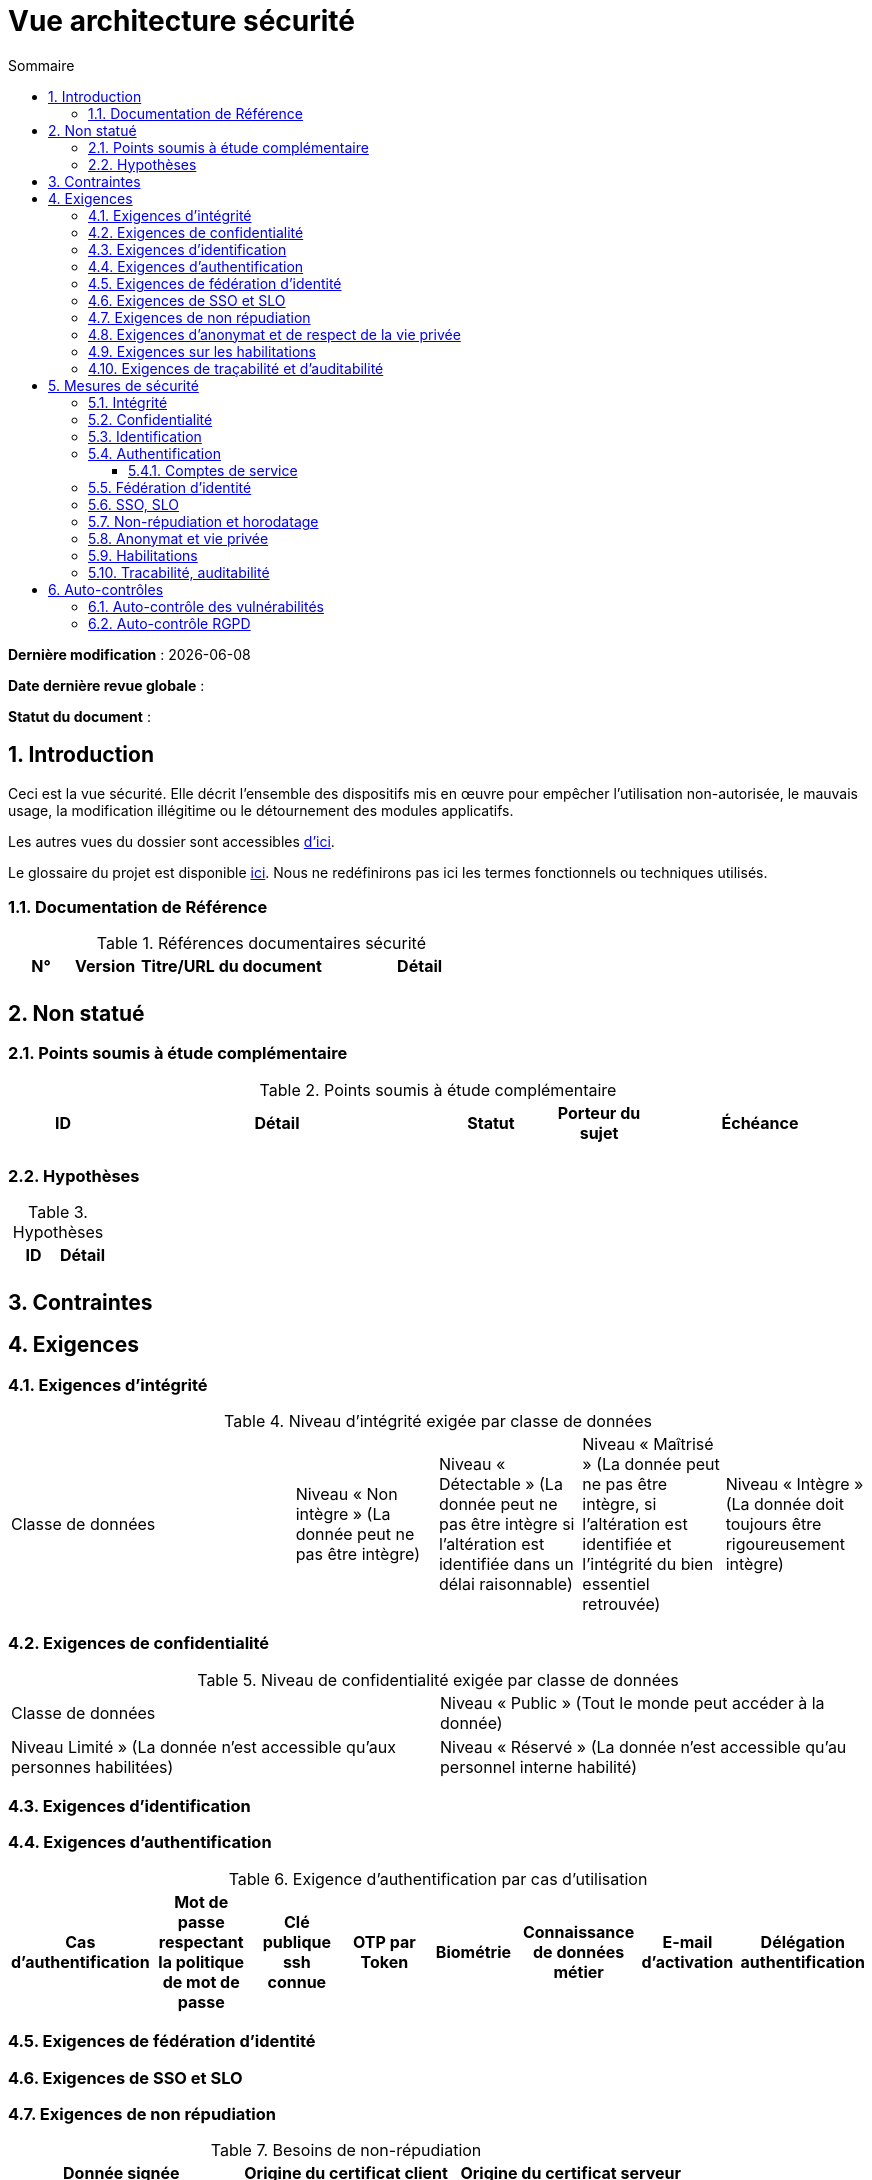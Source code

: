 
# Vue architecture sécurité
:sectnumlevels: 4
:toclevels: 4
:sectnums: 4
:toc: left
:icons: font
:toc-title: Sommaire

*Dernière modification* : {docdate} 

*Date dernière revue globale* : 

*Statut du document* :  

## Introduction

Ceci est la vue sécurité. Elle décrit l'ensemble des dispositifs mis en œuvre pour empêcher l'utilisation non-autorisée, le mauvais usage, la modification illégitime ou le détournement des modules applicatifs.

Les autres vues du dossier sont accessibles link:./README.adoc[d'ici].

Le glossaire du projet est disponible link:glossaire.adoc[ici]. Nous ne redéfinirons pas ici les termes fonctionnels ou techniques utilisés.

### Documentation de Référence

.Références documentaires sécurité
[cols="1,1,3,3"]
|====
|N°|Version|Titre/URL du document|Détail

||||
|====


## Non statué

### Points soumis à étude complémentaire

.Points soumis à étude complémentaire
[cols="1,3,1,1,2"]
|====
|ID|Détail|Statut|Porteur du sujet  | Échéance

|||||
|====

### Hypothèses

.Hypothèses
|====
|ID|Détail

||
|====

## Contraintes

## Exigences

[[exigences-integrite]]
### Exigences d'intégrité

.Niveau d'intégrité exigée par classe de données
[cols='2,1,1,1,1']
|====
|Classe de données
|Niveau « Non intègre » ([small]#La donnée peut ne pas être intègre)#
|Niveau « Détectable » ([small]#La donnée peut ne pas être intègre si l'altération est identifiée dans un délai raisonnable)#
|Niveau « Maîtrisé » ([small]#La donnée peut ne pas être intègre, si l'altération est identifiée et l'intégrité du bien essentiel retrouvée)#
|Niveau « Intègre » ([small]#La donnée doit toujours être rigoureusement intègre)#

|====

### Exigences de confidentialité

.Niveau de confidentialité exigée par classe de données
|====
|Classe de données | Niveau « Public » ([small]#Tout le monde peut accéder à la donnée)# 
|Niveau  Limité » ([small]#La donnée n’est accessible qu’aux personnes habilitées)# 
|Niveau « Réservé » ([small]#La donnée n’est accessible qu’au personnel interne habilité)# 
|Niveau « Privé » ([small]#La donnée n’est visible que par l’intéressé(e))#

|====

[[exigences-identification]]
### Exigences d'identification

[[exigences-authentification]]
### Exigences d'authentification

.Exigence d'authentification par cas d'utilisation
|====
|Cas d’authentification |Mot de passe respectant la politique de mot de passe |Clé publique ssh connue| OTP par Token |Biométrie |Connaissance de données métier |E-mail d’activation |Délégation authentification

|====

[[exigence-federation-identite]]
### Exigences de fédération d’identité

### Exigences de SSO et SLO

### Exigences de non répudiation

.Besoins de non-répudiation
|===
|Donnée signée|Origine du certificat client|Origine du certificat serveur

|===

[[exigence-anonymat]]
### Exigences d'anonymat et de respect de la vie privée

### Exigences sur les habilitations

.Matrice de rôles
|===
|_Groupe ou utilisateur_|Rôle `x`|Rôle `y`|Rôle `z`

|===

### Exigences de traçabilité et d'auditabilité

.Données à conserver pour preuves
|===
|Donnée|Objectif|Durée de rétention


|===

## Mesures de sécurité

### Intégrité

Dispositifs répondant aux <<exigences-integrite,exigences d'intégrité>> :

.Mesures pour assurer le niveau d'intégrité demandé
|===
|Classe de données|Niveau exigé|Mesures

|===

### Confidentialité

Dispositifs répondant aux <<Exigences de confidentialité>> :

.Mesures pour assurer le niveau de confidentialité demandé
|===
|Classe de données|Niveau exigé|Mesures

|===

### Identification

Dispositifs répondant aux <<exigences-identification,exigences d'identification>> :

### Authentification

Dispositifs répondant aux <<exigences-authentification,exigences d'authentification>> :

#### Comptes de service

.Comptes de service
[cols='1,2,2']
|====
|Compte | Ressource requérant authentification | mode de stockage des credentials

|====

### Fédération d’identité

Dispositifs répondant aux <<exigence-federation-identite,exigences de fédération d’identité>> :

### SSO, SLO

Dispositifs répondant aux <<Exigences de SSO et SLO> :

### Non-répudiation et horodatage

Dispositifs répondant aux <<Exigences de non répudiation>> :

### Anonymat et vie privée

Dispositifs répondant aux <<exigence-anonymat,exigences d'anonymat et de respect de la vie privée>> :

### Habilitations

Dispositifs répondant aux <<Exigences sur les habilitations>> :

### Tracabilité, auditabilité

Dispositifs répondant aux <<exigence-tracabilite,exigences de traçabilité et d'auditabilité>> :

## Auto-contrôles

### Auto-contrôle des vulnérabilités

.Checklist d'auto-contrôle de prise en compte des vulnérabilités courantes
[cols="1,1,3"]
|===
|Vulnérabilité |Pris en compte ? |Mesures techniques entreprises

|===

### Auto-contrôle RGPD

.Checklist d'auto-contrôle de respect du RGPD
|===
|Exigence RGPD |Prise en compte ? |Mesures techniques entreprises

|===
